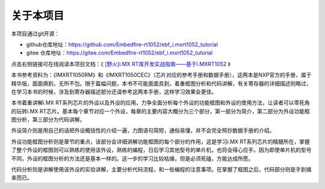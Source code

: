 .. vim: syntax=rst

关于本项目
==============

本项目通过git开源：

- github仓库地址：https://github.com/Embedfire-rt1052/ebf_i.mxrt1052_tutorial
- gitee 仓库地址：https://gitee.com/Embedfire-rt1052/ebf_i.mxrt1052_tutorial

点击右侧链接可在线阅读本项目文档：《 `[野火]i.MX RT库开发实战指南——基于i.MXRT1052 <https://ebf-imxrt1052-tutorial.readthedocs.io/>`_ 》

本书参考资料为：《IMXRT1050RM》和《IMXRT1050CEC》（芯片对应的参考手册和数据手册），这两本是NXP官方的手册，属于精华版，面面俱到，无所不包。限于篇幅问题，本书不可能面面具到，着重框图分析和代码讲解，有关寄存器的详细描述则略过，在学习本书的时候，涉及到寄存器描述部分还请参考这两本手册，这样学习效果会更佳。

本书着重讲解i.MX RT系列芯片的外设以及外设的应用，力争全面分析每个外设的功能框图和外设的使用方法，让读者可以零死角的玩转i.MX RT芯片。基本每个章节对应一个外设，每章的主要内容大概分为三个部分，第一部分为简介，第二部分为外设功能框图分析，第三部分为代码讲解。

外设简介则是用自己的话把外设概括性的介绍一遍，力图语句简短，通俗易懂，并不会完全照抄数据手册的介绍。

外设功能框图分析则是章节的重点，该部分会详细讲解功能框图的每个部分的作用，这是学习i.MX RT系列芯片的精髓所在，掌握了整个外设的框图则可以熟练的使用该外设，熟练的编程，日后学习其他型号的单片机，也将会得心应手。因为即使单片机的型号不同，外设的框图分析的方法还是基本一样的。这一步的学习比较枯燥，但是必须死磕，方能达成所愿。

代码分析则是讲解使用该外设的实验讲解，主要分析代码流程，和一些编程的注意事项。在掌握了框图之后，代码部分则是手到擒来而已。
